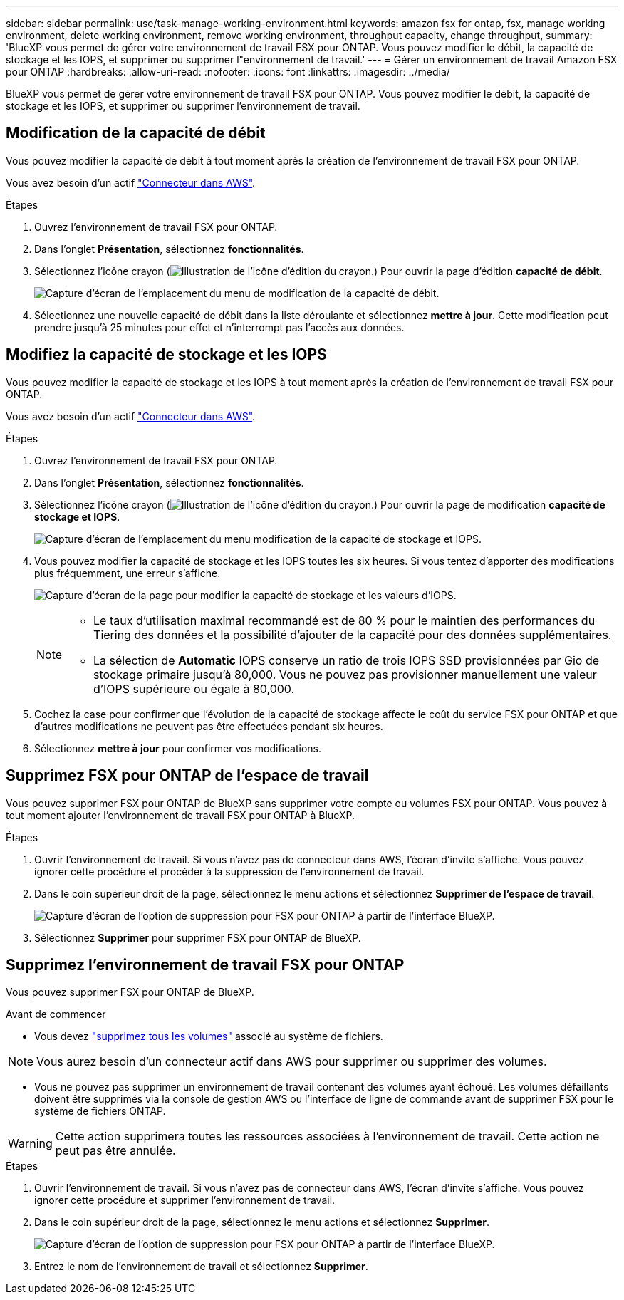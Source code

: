 ---
sidebar: sidebar 
permalink: use/task-manage-working-environment.html 
keywords: amazon fsx for ontap, fsx, manage working environment, delete working environment, remove working environment, throughput capacity, change throughput, 
summary: 'BlueXP vous permet de gérer votre environnement de travail FSX pour ONTAP. Vous pouvez modifier le débit, la capacité de stockage et les IOPS, et supprimer ou supprimer l"environnement de travail.' 
---
= Gérer un environnement de travail Amazon FSX pour ONTAP
:hardbreaks:
:allow-uri-read: 
:nofooter: 
:icons: font
:linkattrs: 
:imagesdir: ../media/


[role="lead"]
BlueXP vous permet de gérer votre environnement de travail FSX pour ONTAP. Vous pouvez modifier le débit, la capacité de stockage et les IOPS, et supprimer ou supprimer l'environnement de travail.



== Modification de la capacité de débit

Vous pouvez modifier la capacité de débit à tout moment après la création de l'environnement de travail FSX pour ONTAP.

Vous avez besoin d'un actif https://docs.netapp.com/us-en/cloud-manager-setup-admin/task-creating-connectors-aws.html["Connecteur dans AWS"^].

.Étapes
. Ouvrez l'environnement de travail FSX pour ONTAP.
. Dans l'onglet *Présentation*, sélectionnez *fonctionnalités*.
. Sélectionnez l'icône crayon (image:icon-pencil.png["Illustration de l'icône d'édition du crayon."]) Pour ouvrir la page d'édition *capacité de débit*.
+
image:screenshot-change-thruput.png["Capture d'écran de l'emplacement du menu de modification de la capacité de débit."]

. Sélectionnez une nouvelle capacité de débit dans la liste déroulante et sélectionnez *mettre à jour*. Cette modification peut prendre jusqu'à 25 minutes pour effet et n'interrompt pas l'accès aux données.




== Modifiez la capacité de stockage et les IOPS

Vous pouvez modifier la capacité de stockage et les IOPS à tout moment après la création de l'environnement de travail FSX pour ONTAP.

Vous avez besoin d'un actif https://docs.netapp.com/us-en/cloud-manager-setup-admin/task-creating-connectors-aws.html["Connecteur dans AWS"^].

.Étapes
. Ouvrez l'environnement de travail FSX pour ONTAP.
. Dans l'onglet *Présentation*, sélectionnez *fonctionnalités*.
. Sélectionnez l'icône crayon (image:icon-pencil.png["Illustration de l'icône d'édition du crayon."]) Pour ouvrir la page de modification *capacité de stockage et IOPS*.
+
image:screenshot-change-iops.png["Capture d'écran de l'emplacement du menu modification de la capacité de stockage et IOPS."]

. Vous pouvez modifier la capacité de stockage et les IOPS toutes les six heures. Si vous tentez d'apporter des modifications plus fréquemment, une erreur s'affiche.
+
image:screenshot-configure-iops.png["Capture d'écran de la page pour modifier la capacité de stockage et les valeurs d'IOPS."]

+
[NOTE]
====
** Le taux d'utilisation maximal recommandé est de 80 % pour le maintien des performances du Tiering des données et la possibilité d'ajouter de la capacité pour des données supplémentaires.
** La sélection de *Automatic* IOPS conserve un ratio de trois IOPS SSD provisionnées par Gio de stockage primaire jusqu'à 80,000. Vous ne pouvez pas provisionner manuellement une valeur d'IOPS supérieure ou égale à 80,000.


====
. Cochez la case pour confirmer que l'évolution de la capacité de stockage affecte le coût du service FSX pour ONTAP et que d'autres modifications ne peuvent pas être effectuées pendant six heures.
. Sélectionnez *mettre à jour* pour confirmer vos modifications.




== Supprimez FSX pour ONTAP de l'espace de travail

Vous pouvez supprimer FSX pour ONTAP de BlueXP sans supprimer votre compte ou volumes FSX pour ONTAP. Vous pouvez à tout moment ajouter l'environnement de travail FSX pour ONTAP à BlueXP.

.Étapes
. Ouvrir l'environnement de travail. Si vous n'avez pas de connecteur dans AWS, l'écran d'invite s'affiche. Vous pouvez ignorer cette procédure et procéder à la suppression de l'environnement de travail.
. Dans le coin supérieur droit de la page, sélectionnez le menu actions et sélectionnez *Supprimer de l'espace de travail*.
+
image:screenshot_fsx_working_environment_remove.png["Capture d'écran de l'option de suppression pour FSX pour ONTAP à partir de l'interface BlueXP."]

. Sélectionnez *Supprimer* pour supprimer FSX pour ONTAP de BlueXP.




== Supprimez l'environnement de travail FSX pour ONTAP

Vous pouvez supprimer FSX pour ONTAP de BlueXP.

.Avant de commencer
* Vous devez link:task-manage-fsx-volumes.html#delete-volumes["supprimez tous les volumes"] associé au système de fichiers.



NOTE: Vous aurez besoin d'un connecteur actif dans AWS pour supprimer ou supprimer des volumes.

* Vous ne pouvez pas supprimer un environnement de travail contenant des volumes ayant échoué. Les volumes défaillants doivent être supprimés via la console de gestion AWS ou l'interface de ligne de commande avant de supprimer FSX pour le système de fichiers ONTAP.



WARNING: Cette action supprimera toutes les ressources associées à l'environnement de travail. Cette action ne peut pas être annulée.

.Étapes
. Ouvrir l'environnement de travail. Si vous n'avez pas de connecteur dans AWS, l'écran d'invite s'affiche. Vous pouvez ignorer cette procédure et supprimer l'environnement de travail.
. Dans le coin supérieur droit de la page, sélectionnez le menu actions et sélectionnez *Supprimer*.
+
image:screenshot_fsx_working_environment_delete.png["Capture d'écran de l'option de suppression pour FSX pour ONTAP à partir de l'interface BlueXP."]

. Entrez le nom de l'environnement de travail et sélectionnez *Supprimer*.

